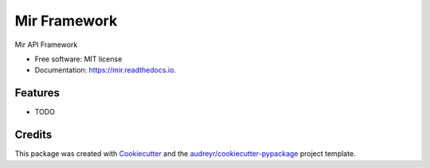 =============
Mir Framework
=============


.. image:: https://img.shields.io/pypi/v/mir.svg
        :target: https://pypi.python.org/pypi/mir

.. image:: https://img.shields.io/travis/spbrien/mir.svg
        :target: https://travis-ci.org/spbrien/mir

.. image:: https://readthedocs.org/projects/mir/badge/?version=latest
        :target: https://mir.readthedocs.io/en/latest/?badge=latest
        :alt: Documentation Status




Mir API Framework


* Free software: MIT license
* Documentation: https://mir.readthedocs.io.


Features
--------

* TODO

Credits
-------

This package was created with Cookiecutter_ and the `audreyr/cookiecutter-pypackage`_ project template.

.. _Cookiecutter: https://github.com/audreyr/cookiecutter
.. _`audreyr/cookiecutter-pypackage`: https://github.com/audreyr/cookiecutter-pypackage
